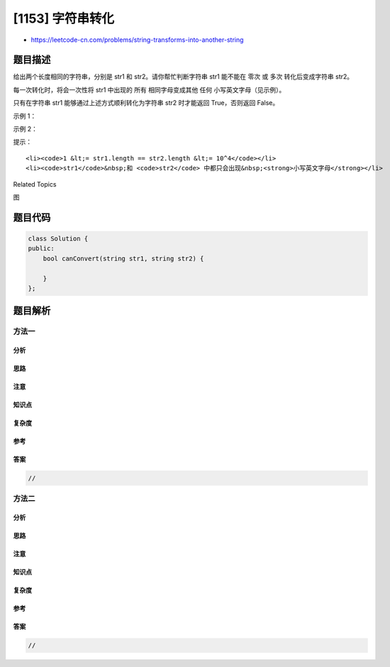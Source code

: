 [1153] 字符串转化
=================

-  https://leetcode-cn.com/problems/string-transforms-into-another-string

题目描述
--------

.. raw:: html

   <p>

给出两个长度相同的字符串，分别是 str1 和 str2。请你帮忙判断字符串 str1
能不能在 零次 或 多次 转化后变成字符串 str2。

.. raw:: html

   </p>

.. raw:: html

   <p>

每一次转化时，将会一次性将 str1
中出现的 所有 相同字母变成其他 任何 小写英文字母（见示例）。

.. raw:: html

   </p>

.. raw:: html

   <p>

只有在字符串 str1 能够通过上述方式顺利转化为字符串
str2 时才能返回 True，否则返回 False。​​

.. raw:: html

   </p>

.. raw:: html

   <p>

 

.. raw:: html

   </p>

.. raw:: html

   <p>

示例 1：

.. raw:: html

   </p>

.. raw:: html

   <pre><strong>输入：</strong>str1 = &quot;aabcc&quot;, str2 = &quot;ccdee&quot;
   <strong>输出：</strong>true
   <strong>解释：</strong>将 &#39;c&#39; 变成 &#39;e&#39;，然后把 &#39;b&#39; 变成 &#39;d&#39;，接着再把 &#39;a&#39; 变成 &#39;c&#39;。注意，转化的顺序也很重要。
   </pre>

.. raw:: html

   <p>

示例 2：

.. raw:: html

   </p>

.. raw:: html

   <pre><strong>输入：</strong>str1 = &quot;leetcode&quot;, str2 = &quot;codeleet&quot;
   <strong>输出：</strong>false
   <strong>解释：</strong>我们没有办法能够把 str1 转化为 str2。
   </pre>

.. raw:: html

   <p>

 

.. raw:: html

   </p>

.. raw:: html

   <p>

提示：

.. raw:: html

   </p>

.. raw:: html

   <ol>

::

    <li><code>1 &lt;= str1.length == str2.length &lt;= 10^4</code></li>
    <li><code>str1</code>&nbsp;和 <code>str2</code> 中都只会出现&nbsp;<strong>小写英文字母</strong></li>

.. raw:: html

   </ol>

.. raw:: html

   <div>

.. raw:: html

   <div>

Related Topics

.. raw:: html

   </div>

.. raw:: html

   <div>

.. raw:: html

   <li>

图

.. raw:: html

   </li>

.. raw:: html

   </div>

.. raw:: html

   </div>

题目代码
--------

.. code:: cpp

    class Solution {
    public:
        bool canConvert(string str1, string str2) {

        }
    };

题目解析
--------

方法一
~~~~~~

分析
^^^^

思路
^^^^

注意
^^^^

知识点
^^^^^^

复杂度
^^^^^^

参考
^^^^

答案
^^^^

.. code:: cpp

    //

方法二
~~~~~~

分析
^^^^

思路
^^^^

注意
^^^^

知识点
^^^^^^

复杂度
^^^^^^

参考
^^^^

答案
^^^^

.. code:: cpp

    //
